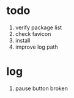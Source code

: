 * todo
1. verify package list
2. check favicon
3. install
4. improve log path
* log
1. pause button broken
